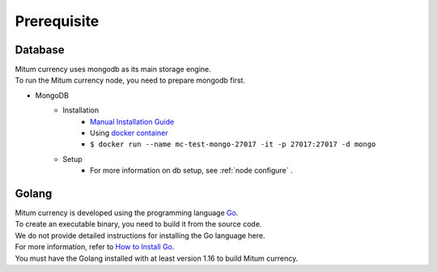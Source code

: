 Prerequisite
============

Database
------------------
| Mitum currency uses mongodb as its main storage engine.
| To run the Mitum currency node, you need to prepare mongodb first.

* MongoDB
    - Installation
        - `Manual Installation Guide <https://docs.mongodb.com/manual/installation/>`_
        - Using `docker container <https://hub.docker.com/_/mongo>`_
        - ``$ docker run --name mc-test-mongo-27017 -it -p 27017:27017 -d mongo``
    - Setup
        * For more information on db setup, see :ref:`node configure` .


Golang
-------------
| Mitum currency is developed using the programming language `Go <https://golang.org>`_.
| To create an executable binary, you need to build it from the source code.
| We do not provide detailed instructions for installing the Go language here.
| For more information, refer to `How to Install Go <https://golang.org/doc/install>`_.
| You must have the Golang installed with at least version 1.16 to build Mitum currency. 